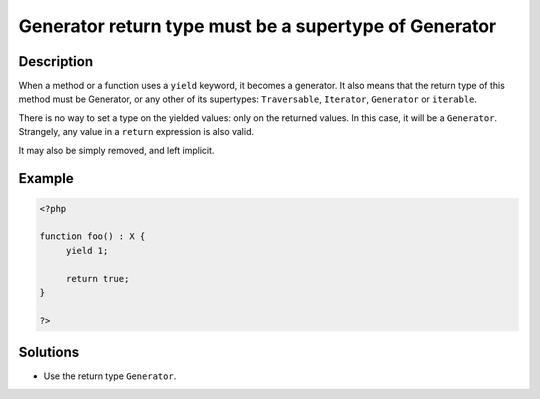 .. _generator-return-type-must-be-a-supertype-of-generator:

Generator return type must be a supertype of Generator
------------------------------------------------------
 
.. meta::
	:description:
		Generator return type must be a supertype of Generator: When a method or a function uses a ``yield`` keyword, it becomes a generator.
	:og:image: https://php-changed-behaviors.readthedocs.io/en/latest/_static/logo.png
	:og:type: article
	:og:title: Generator return type must be a supertype of Generator
	:og:description: When a method or a function uses a ``yield`` keyword, it becomes a generator
	:og:url: https://php-errors.readthedocs.io/en/latest/messages/generator-return-type-must-be-a-supertype-of-generator.html
	:og:locale: en
	:twitter:card: summary_large_image
	:twitter:site: @exakat
	:twitter:title: Generator return type must be a supertype of Generator
	:twitter:description: Generator return type must be a supertype of Generator: When a method or a function uses a ``yield`` keyword, it becomes a generator
	:twitter:creator: @exakat
	:twitter:image:src: https://php-changed-behaviors.readthedocs.io/en/latest/_static/logo.png

.. raw:: html

	<script type="application/ld+json">{"@context":"https:\/\/schema.org","@graph":[{"@type":"WebPage","@id":"https:\/\/php-errors.readthedocs.io\/en\/latest\/tips\/generator-return-type-must-be-a-supertype-of-generator.html","url":"https:\/\/php-errors.readthedocs.io\/en\/latest\/tips\/generator-return-type-must-be-a-supertype-of-generator.html","name":"Generator return type must be a supertype of Generator","isPartOf":{"@id":"https:\/\/www.exakat.io\/"},"datePublished":"Tue, 07 Jan 2025 11:00:43 +0000","dateModified":"Tue, 07 Jan 2025 11:00:43 +0000","description":"When a method or a function uses a ``yield`` keyword, it becomes a generator","inLanguage":"en-US","potentialAction":[{"@type":"ReadAction","target":["https:\/\/php-tips.readthedocs.io\/en\/latest\/tips\/generator-return-type-must-be-a-supertype-of-generator.html"]}]},{"@type":"WebSite","@id":"https:\/\/www.exakat.io\/","url":"https:\/\/www.exakat.io\/","name":"Exakat","description":"Smart PHP static analysis","inLanguage":"en-US"}]}</script>

Description
___________
 
When a method or a function uses a ``yield`` keyword, it becomes a generator. It also means that the return type of this method must be Generator, or any other of its supertypes: ``Traversable``, ``Iterator``, ``Generator`` or ``iterable``.

There is no way to set a type on the yielded values: only on the returned values. In this case, it will be a ``Generator``. Strangely, any value in a ``return`` expression is also valid.

It may also be simply removed, and left implicit.

Example
_______

.. code-block:: php

   <?php
   
   function foo() : X {
   	yield 1;
   	
   	return true;
   }
   
   ?>

Solutions
_________

+ Use the return type ``Generator``.
